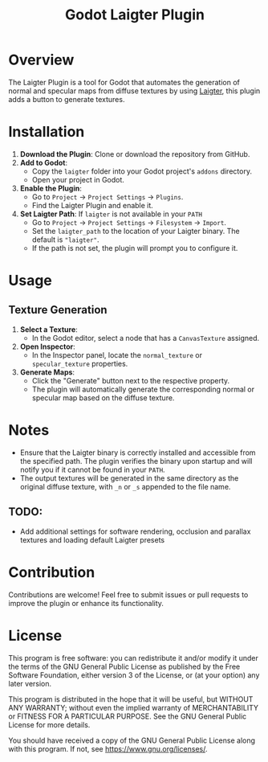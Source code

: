#+title: Godot Laigter Plugin

* Overview
The Laigter Plugin is a tool for Godot that automates the generation of normal and specular maps from diffuse textures by using [[https://github.com/azagaya/laigter][Laigter]], this plugin adds a button to generate textures.


* Installation
1. *Download the Plugin*: Clone or download the repository from GitHub.
2. *Add to Godot*:
   - Copy the ~laigter~ folder into your Godot project's ~addons~ directory.
   - Open your project in Godot.
3. *Enable the Plugin*:
   - Go to ~Project~ -> ~Project Settings~ -> ~Plugins~.
   - Find the Laigter Plugin and enable it.
4. *Set Laigter Path*:
        If ~laigter~ is not available in your ~PATH~
   - Go to ~Project~ -> ~Project Settings~ -> ~Filesystem~ -> ~Import~.
   - Set the ~laigter_path~ to the location of your Laigter binary. The default is ~"laigter"~.
   - If the path is not set, the plugin will prompt you to configure it.
* Usage
** Texture Generation

1. *Select a Texture*:
   - In the Godot editor, select a node that has a ~CanvasTexture~ assigned.

2. *Open Inspector*:
   - In the Inspector panel, locate the ~normal_texture~ or ~specular_texture~ properties.

3. *Generate Maps*:
   - Click the "Generate" button next to the respective property.
   - The plugin will automatically generate the corresponding normal or specular map based on the diffuse texture.

* Notes

- Ensure that the Laigter binary is correctly installed and accessible from the specified path. The plugin verifies the binary upon startup and will notify you if it cannot be found in your ~PATH~.
- The output textures will be generated in the same directory as the original diffuse texture, with ~_n~ or ~_s~ appended to the file name.
** TODO:
- Add additional settings for software rendering, occlusion and parallax textures and loading default Laigter presets

* Contribution
Contributions are welcome! Feel free to submit issues or pull requests to improve the plugin or enhance its functionality.

* License
This program is free software: you can redistribute it and/or modify it under the terms of the GNU General Public License as published by the Free Software Foundation, either version 3 of the License, or (at your option) any later version.

This program is distributed in the hope that it will be useful, but WITHOUT ANY WARRANTY; without even the implied warranty of MERCHANTABILITY or FITNESS FOR A PARTICULAR PURPOSE. See the GNU General Public License for more details.

You should have received a copy of the GNU General Public License along with this program. If not, see https://www.gnu.org/licenses/.
